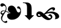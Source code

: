 SplineFontDB: 3.2
FontName: Symbola-Lite
FullName: Symbola Lite
FamilyName: Symbola
Weight: Book
Copyright: Copyright (c) 2020, Unknown
UComments: "2020-8-30: Created with FontForge (http://fontforge.org)"
Version: 001.000
ItalicAngle: 0
UnderlinePosition: -1218.56
UnderlineWidth: 143.36
Ascent: 1638
Descent: 410
InvalidEm: 0
LayerCount: 2
Layer: 0 0 "Back" 1
Layer: 1 0 "Fore" 0
XUID: [1021 292 81575490 11677465]
OS2Version: 0
OS2_WeightWidthSlopeOnly: 0
OS2_UseTypoMetrics: 1
CreationTime: 1598844858
ModificationTime: 1598845694
OS2TypoAscent: 0
OS2TypoAOffset: 1
OS2TypoDescent: 0
OS2TypoDOffset: 1
OS2TypoLinegap: 0
OS2WinAscent: 0
OS2WinAOffset: 1
OS2WinDescent: 0
OS2WinDOffset: 1
HheadAscent: 0
HheadAOffset: 1
HheadDescent: 0
HheadDOffset: 1
OS2Vendor: 'PfEd'
MarkAttachClasses: 1
DEI: 91125
Encoding: Custom
UnicodeInterp: none
NameList: AGL For New Fonts
DisplaySize: -48
AntiAlias: 1
FitToEm: 0
WinInfo: 0 38 14
BeginPrivate: 0
EndPrivate
BeginChars: 3 3

StartChar: hederaivyleaf
Encoding: 0 10087 0
Width: 1808
Flags: HW
LayerCount: 2
Fore
SplineSet
883 620 m 1
 750.333333333 689.333333333 677.666666667 778 665 886 c 1
 658.333333333 968.666666667 680.333333333 1044.66666667 731 1114 c 1
 801 1190 896 1224.66666667 1016 1218 c 1
 1174.66666667 1199.33333333 1298.33333333 1079.33333333 1387 858 c 1
 1437.66666667 718 1497.66666667 648 1567 648 c 1
 1617.66666667 642 1655.66666667 658 1681 696 c 1
 1706.33333333 728 1719 762.666666667 1719 800 c 0
 1719 864 1693.66666667 911.666666667 1643 943 c 1
 1611.66666667 968.333333333 1573.66666667 981 1529 981 c 1
 1523 975 1516.66666667 972 1510 972 c 0
 1504 972 1497.66666667 975 1491 981 c 0
 1465.66666667 1019 1453 1044.33333333 1453 1057 c 0
 1453 1082.33333333 1462.66666667 1104.66666667 1482 1124 c 0
 1507.33333333 1149.33333333 1542 1158.66666667 1586 1152 c 0
 1636.66666667 1145.33333333 1681 1107.33333333 1719 1038 c 0
 1769.66666667 943.333333333 1788.66666667 826 1776 686 c 0
 1757.33333333 490 1675 328.666666667 1529 202 c 1
 1377 75.3333333333 1212.33333333 12 1035 12 c 1
 895.666666667 5.33333333333 785 40 703 116 c 0
 639.666666667 173.333333333 604.666666667 249.333333333 598 344 c 1
 598 484 690 563.333333333 874 582 c 1
 883 620 l 1
418 753 m 1
 386 759 351 762 313 762 c 0
 256.333333333 762 212 746.333333333 180 715 c 0
 148.666666667 683.666666667 133 652 133 620 c 0
 133 569.333333333 155 544 199 544 c 1
 262.333333333 537.333333333 325.666666667 591.333333333 389 706 c 1
 408.333333333 718 418 733.666666667 418 753 c 1
807 639 m 1
 813.666666667 626.333333333 807.333333333 620 788 620 c 0
 769.333333333 620 744 623.333333333 712 630 c 1
 610.666666667 667.333333333 534.666666667 698.666666667 484 724 c 1
 458.666666667 661.333333333 424 598 380 534 c 1
 297.333333333 401.333333333 249.666666667 319.333333333 237 288 c 1
 199 212 180 142 180 78 c 0
 180 21.3333333333 202.333333333 -29.3333333333 247 -74 c 0
 291 -118 338.333333333 -140 389 -140 c 0
 414.333333333 -140 439.666666667 -133.666666667 465 -121 c 1
 490.333333333 -115 506.333333333 -105.333333333 513 -92 c 1
 519 -86 528.333333333 -80 541 -74 c 1
 560.333333333 -74 579.333333333 -83.3333333333 598 -102 c 1
 617.333333333 -127.333333333 623.666666667 -152.666666667 617 -178 c 1
 611 -222 579.333333333 -247.333333333 522 -254 c 0
 433.333333333 -260.666666667 341.666666667 -226 247 -150 c 1
 139 -67.3333333333 85 34 85 154 c 0
 85 236.666666667 126.333333333 332 209 440 c 1
 190 440 l 2
 107.333333333 440 59.6666666667 484 47 572 c 1
 47 648 69.3333333333 708.333333333 114 753 c 1
 164.666666667 797.666666667 228 816.666666667 304 810 c 0
 360.666666667 803.333333333 405 797 437 791 c 1
 475 867 494 936.666666667 494 1000 c 0
 494 1063.33333333 481.333333333 1114 456 1152 c 0
 430.666666667 1190 392.666666667 1209 342 1209 c 0
 297.333333333 1209 259.333333333 1190 228 1152 c 0
 215.333333333 1133.33333333 196.333333333 1127 171 1133 c 0
 133 1139 101.333333333 1151.66666667 76 1171 c 1
 50.6666666667 1196.33333333 34.6666666667 1224.66666667 28 1256 c 1
 28 1300.66666667 44 1338.66666667 76 1370 c 0
 107.333333333 1402 151.666666667 1418 209 1418 c 1
 297.666666667 1411.33333333 376.666666667 1364 446 1276 c 0
 522 1180.66666667 557 1079.33333333 551 972 c 1
 551 914.666666667 535 848 503 772 c 1
 604.333333333 740 705.666666667 695.666666667 807 639 c 1
EndSplineSet
EndChar

StartChar: uni2BAF
Encoding: 1 11183 1
Width: 1248
Flags: HW
LayerCount: 2
Fore
SplineSet
1098 404 m 1
 694 0 l 1
 290 404 l 1
 497 404 l 1
 497 1048 l 2
 497 1182.66666667 477.666666667 1277.33333333 439 1332 c 0
 392.333333333 1398 305.333333333 1431 178 1431 c 2
 150 1431 l 1
 150 1480 l 1
 350 1480 l 2
 466.666666667 1480 549.333333333 1474 598 1462 c 0
 681.333333333 1442 749 1398 801 1330 c 0
 861 1252 891 1118.66666667 891 930 c 2
 891 404 l 1
 1098 404 l 1
EndSplineSet
EndChar

StartChar: u1F65C
Encoding: 2 128604 2
Width: 2048
Flags: HW
LayerCount: 2
Fore
SplineSet
1993 303 m 0
 1993 218.333333333 1949.33333333 155.333333333 1862 114 c 0
 1796 82 1715.33333333 66 1620 66 c 1
 1655.33333333 108 1673 160.666666667 1673 224 c 0
 1673 340.666666667 1623.66666667 434 1525 504 c 0
 1437.66666667 566 1333 597 1211 597 c 0
 1084.33333333 597 938.666666667 556.666666667 774 476 c 1
 846 402 l 2
 1014 229.333333333 1131 143 1197 143 c 0
 1257.66666667 143 1288 171.333333333 1288 228 c 0
 1288 264 1270 293.333333333 1234 316 c 0
 1203.33333333 336 1169 346 1131 346 c 0
 1110.33333333 346 1085.66666667 341 1057 331 c 1
 1104.33333333 432.333333333 1164.33333333 483 1237 483 c 0
 1287 483 1329.5 464 1364.5 426 c 128
 1399.5 388 1417 344 1417 294 c 0
 1417 204.666666667 1381.66666667 130.666666667 1311 72 c 0
 1244.33333333 17.3333333333 1165.33333333 -10 1074 -10 c 0
 920.666666667 -10 755.666666667 81 579 263 c 2
 513 331 l 1
 425 293 347.333333333 274 280 274 c 0
 218.666666667 274 166 294.166666667 122 334.5 c 128
 78 374.833333333 56 425.666666667 56 487 c 0
 56 561 82.6666666667 621.666666667 136 669 c 0
 187.333333333 713.666666667 250.666666667 736 326 736 c 0
 440.666666667 736 565 671.666666667 699 543 c 1
 761.666666667 587.666666667 831 649.666666667 907 729 c 2
 957 781 l 2
 1146.33333333 977.666666667 1313 1076 1457 1076 c 0
 1583 1076 1646 1032 1646 944 c 0
 1646 857.333333333 1581.66666667 805 1453 787 c 1
 1463 808.333333333 1468 825.333333333 1468 838 c 0
 1468 889.333333333 1437 915 1375 915 c 0
 1289 915 1172.66666667 844.666666667 1026 704 c 2
 975 655 l 1
 1108.33333333 703 1236.66666667 727 1360 727 c 0
 1504.66666667 727 1640 693 1766 625 c 0
 1917.33333333 543.666666667 1993 436.333333333 1993 303 c 0
435 409 m 1
 356.333333333 481 299.666666667 517 265 517 c 0
 221 517 199 497.666666667 199 459 c 0
 199 407 234 381 304 381 c 0
 344 381 387.666666667 390.333333333 435 409 c 1
EndSplineSet
EndChar
EndChars
EndSplineFont
